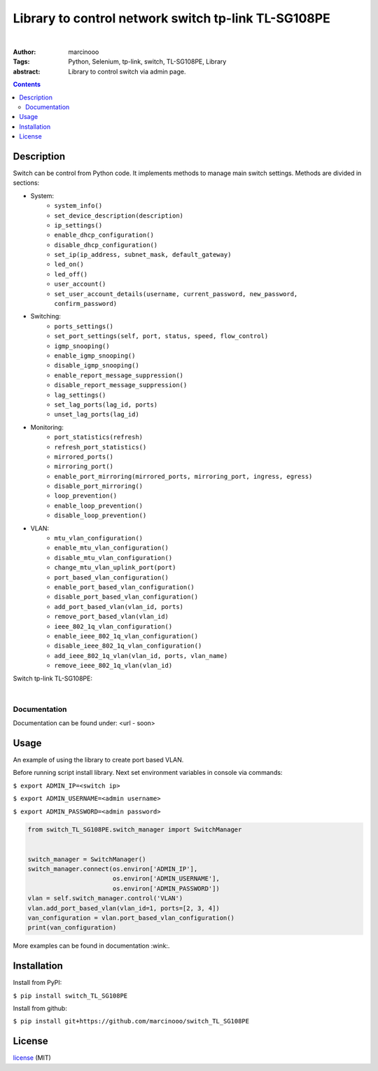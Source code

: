 ====================================================
Library to control network switch tp-link TL-SG108PE
====================================================

|

:Author: marcinooo
:Tags: Python, Selenium, tp-link, switch, TL-SG108PE, Library

:abstract:

   Library to control switch via admin page.

.. contents ::

Description
===========


Switch can be control from Python code. It implements methods to manage main switch settings.
Methods are divided in sections:

- System:
    - ``system_info()``
    - ``set_device_description(description)``
    - ``ip_settings()``
    - ``enable_dhcp_configuration()``
    - ``disable_dhcp_configuration()``
    - ``set_ip(ip_address, subnet_mask, default_gateway)``
    - ``led_on()``
    - ``led_off()``
    - ``user_account()``
    - ``set_user_account_details(username, current_password, new_password, confirm_password)``
- Switching:
    - ``ports_settings()``
    - ``set_port_settings(self, port, status, speed, flow_control)``
    - ``igmp_snooping()``
    - ``enable_igmp_snooping()``
    - ``disable_igmp_snooping()``
    - ``enable_report_message_suppression()``
    - ``disable_report_message_suppression()``
    - ``lag_settings()``
    - ``set_lag_ports(lag_id, ports)``
    - ``unset_lag_ports(lag_id)``
- Monitoring:
    - ``port_statistics(refresh)``
    - ``refresh_port_statistics()``
    - ``mirrored_ports()``
    - ``mirroring_port()``
    - ``enable_port_mirroring(mirrored_ports, mirroring_port, ingress, egress)``
    - ``disable_port_mirroring()``
    - ``loop_prevention()``
    - ``enable_loop_prevention()``
    - ``disable_loop_prevention()``
- VLAN:
    - ``mtu_vlan_configuration()``
    - ``enable_mtu_vlan_configuration()``
    - ``disable_mtu_vlan_configuration()``
    - ``change_mtu_vlan_uplink_port(port)``
    - ``port_based_vlan_configuration()``
    - ``enable_port_based_vlan_configuration()``
    - ``disable_port_based_vlan_configuration()``
    - ``add_port_based_vlan(vlan_id, ports)``
    - ``remove_port_based_vlan(vlan_id)``
    - ``ieee_802_1q_vlan_configuration()``
    - ``enable_ieee_802_1q_vlan_configuration()``
    - ``disable_ieee_802_1q_vlan_configuration()``
    - ``add_ieee_802_1q_vlan(vlan_id, ports, vlan_name)``
    - ``remove_ieee_802_1q_vlan(vlan_id)``

Switch tp-link TL-SG108PE:

.. image:: switch_tp_link_TL_SG108PE.jpg
    :alt: tp-link TL-SG108PE
    :scale: 20%

|

Documentation
-------------

Documentation can be found under: <url - soon>


Usage
=====

An example of using the library to create port based VLAN.

Before running script install library. Next set environment variables in console via commands:

``$ export ADMIN_IP=<switch ip>``

``$ export ADMIN_USERNAME=<admin username>``

``$ export ADMIN_PASSWORD=<admin password>``


.. code:: python

    from switch_TL_SG108PE.switch_manager import SwitchManager


    switch_manager = SwitchManager()
    switch_manager.connect(os.environ['ADMIN_IP'],
                           os.environ['ADMIN_USERNAME'],
                           os.environ['ADMIN_PASSWORD'])
    vlan = self.switch_manager.control('VLAN')
    vlan.add_port_based_vlan(vlan_id=1, ports=[2, 3, 4])
    van_configuration = vlan.port_based_vlan_configuration()
    print(van_configuration)


More examples can be found in documentation :wink:.


Installation
============

Install from PyPI:

``$ pip install switch_TL_SG108PE``

Install from github:

``$ pip install git+https://github.com/marcinooo/switch_TL_SG108PE``

License
=======

license_ (MIT)

.. _license: https://github.com/marcinooo/switch_TL_SG108PE/blob/main/LICENSE.txt